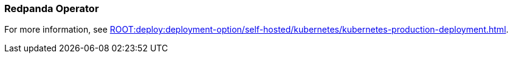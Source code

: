 === Redpanda Operator
:term-name: Redpanda Operator
:hover-text: Extends Kubernetes with custom resource definitions (CRDs), which allow Redpanda clusters to be treated as native Kubernetes resources. 
:category: Redpanda in Kubernetes

For more information, see xref:ROOT:deploy:deployment-option/self-hosted/kubernetes/kubernetes-production-deployment.adoc[].